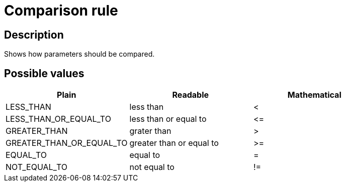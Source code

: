 = Comparison rule

== Description

Shows how parameters should be compared.

== Possible values

[cols="1,1,1", options="header"]
|===

|Plain
|Readable
|Mathematical

|LESS_THAN
|less than
|<

|LESS_THAN_OR_EQUAL_TO
|less than or equal to
|
+++
<=
+++

|GREATER_THAN
|grater than
|>

|GREATER_THAN_OR_EQUAL_TO
|greater than or equal to
|>=

|EQUAL_TO
|equal to
|=

|NOT_EQUAL_TO
|not equal to
|!=
|===

